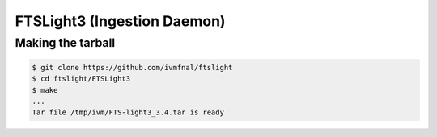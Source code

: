 FTSLight3 (Ingestion Daemon)
============================

Making the tarball
------------------

.. code-block:: shell

        $ git clone https://github.com/ivmfnal/ftslight
        $ cd ftslight/FTSLight3
        $ make
        ...
        Tar file /tmp/ivm/FTS-light3_3.4.tar is ready
        
